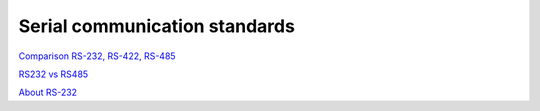 Serial communication standards
==============================

`Comparison RS-232, RS-422, RS-485 <https://woltium.pl/aktualnosci/43,czym-sie-rozni-interfejs-rs-232-rs-422-i-rs-485>`_ 

`RS232 vs RS485 <https://www.seeedstudio.com/blog/2019/12/06/what-is-rs485-and-its-difference-between-rs232/>`_ 

`About RS-232 <https://www.eltima.com/article/9-pin-serial-port.html>`_ 